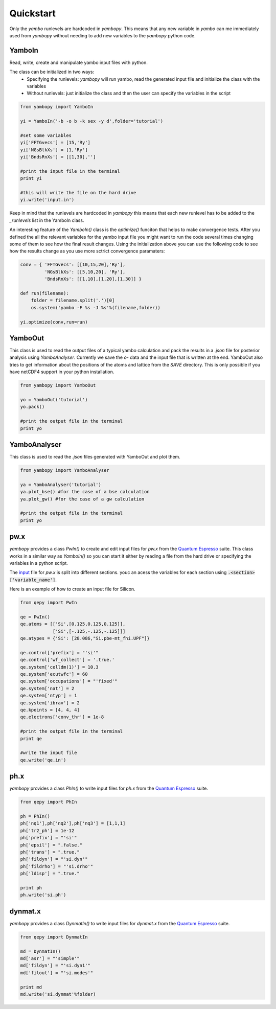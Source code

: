 Quickstart
==========

Only the `yambo` runlevels are hardcoded in `yambopy`. This means that any new variable in `yambo` can me immediately used from `yambopy` without needing to add new variables to the `yambopy` python code.

YamboIn
-------

Read, write, create and manipulate yambo input files with python.

The class can be initialized in two ways:
    - Specifying the runlevels: `yambopy` will run yambo, read the generated input file and initialize the class with the variables
    - Without runlevels: just initialize the class and then the user can specify the variables in the script

.. code-block:: python

    from yambopy import YamboIn

    yi = YamboIn('-b -o b -k sex -y d',folder='tutorial')

    #set some variables
    yi['FFTGvecs'] = [15,'Ry']
    yi['NGsBlkXs'] = [1,'Ry']
    yi['BndsRnXs'] = [[1,30],'']

    #print the input file in the terminal
    print yi

    #this will write the file on the hard drive
    yi.write('input.in')

Keep in mind that the runlevels are hardcoded in `yambopy` this means that each new runlevel has to be added to the `_runlevels` list in the YamboIn class.

An interesting feature of the `YamboIn()` class is the `optimize()` funciton that helps to make convergence tests.
After you defined the all the relevant variables for the yambo input file you might want to run the code several times changing some of them to see how the final result changes.
Using the initialization above you can use the following code to see how the results change as you use more sctrict convergence paramaters:

.. code-block:: python

  conv = { 'FFTGvecs': [[10,15,20],'Ry'],
           'NGsBlkXs': [[5,10,20], 'Ry'],
           'BndsRnXs': [[1,10],[1,20],[1,30]] }

  def run(filename):
      folder = filename.split('.')[0]
      os.system('yambo -F %s -J %s'%(filename,folder))

  yi.optimize(conv,run=run)

YamboOut
--------

This class is used to read the output files of a typical yambo calculation and pack the results in a `.json` file for posterior analysis using `YamboAnalyser`.
Currently we save the `o-` data and the input file that is written at the end. YamboOut also tries to get information about the positions of the atoms and lattice from the `SAVE` directory.
This is only possible if you have netCDF4 support in your python installation.

.. code-block:: python

    from yambopy import YamboOut

    yo = YamboOut('tutorial')
    yo.pack()

    #print the output file in the terminal
    print yo

YamboAnalyser
-------------

This class is used to read the `.json` files generated with YamboOut and plot them.

.. code-block:: python

    from yambopy import YamboAnalyser

    ya = YamboAnalyser('tutorial')
    ya.plot_bse() #for the case of a bse calculation
    ya.plot_gw() #for the case of a gw calculation

    #print the output file in the terminal
    print yo


pw.x
-----

`yambopy` provides a class `PwIn()` to create and edit input files for `pw.x` from the `Quantum Espresso <http://www.quantum-espresso.org/>`_ suite.
This class works in a similar way as `YamboIn()` so you can start it either by reading a file from the hard drive
or specifying the variables in a python script.

The `input <http://www.quantum-espresso.org/wp-content/uploads/Doc/INPUT_PW.html>`_ file for `pw.x` is split into different sections.
youc an acess the variables for each section using :code:`.<section>['variable_name']`.

Here is an example of how to create an input file for Silicon.

.. code-block:: python

    from qepy import PwIn

    qe = PwIn()
    qe.atoms = [['Si',[0.125,0.125,0.125]],
                ['Si',[-.125,-.125,-.125]]]
    qe.atypes = {'Si': [28.086,"Si.pbe-mt_fhi.UPF"]}

    qe.control['prefix'] = "'si'"
    qe.control['wf_collect'] = '.true.'
    qe.system['celldm(1)'] = 10.3
    qe.system['ecutwfc'] = 60
    qe.system['occupations'] = "'fixed'"
    qe.system['nat'] = 2
    qe.system['ntyp'] = 1
    qe.system['ibrav'] = 2
    qe.kpoints = [4, 4, 4]
    qe.electrons['conv_thr'] = 1e-8

    #print the output file in the terminal
    print qe

    #write the input file
    qe.write('qe.in')


ph.x
-----

`yambopy` provides a class `PhIn()` to write input files for `ph.x` from the  `Quantum Espresso <http://www.quantum-espresso.org/>`_ suite.

.. code-block:: python

    from qepy import PhIn

    ph = PhIn()
    ph['nq1'],ph['nq2'],ph['nq3'] = [1,1,1]
    ph['tr2_ph'] = 1e-12
    ph['prefix'] = "'si'"
    ph['epsil'] = ".false."
    ph['trans'] = ".true."
    ph['fildyn'] = "'si.dyn'"
    ph['fildrho'] = "'si.drho'"
    ph['ldisp'] = ".true."

    print ph
    ph.write('si.ph')

dynmat.x
--------

`yambopy` provides a class `DynmatIn()` to write input files for `dynmat.x` from the  `Quantum Espresso <http://www.quantum-espresso.org/>`_ suite.

.. code-block:: python

    from qepy import DynmatIn

    md = DynmatIn()
    md['asr'] = "'simple'"
    md['fildyn'] = "'si.dyn1'"
    md['filout'] = "'si.modes'"

    print md
    md.write('si.dynmat'%folder)
